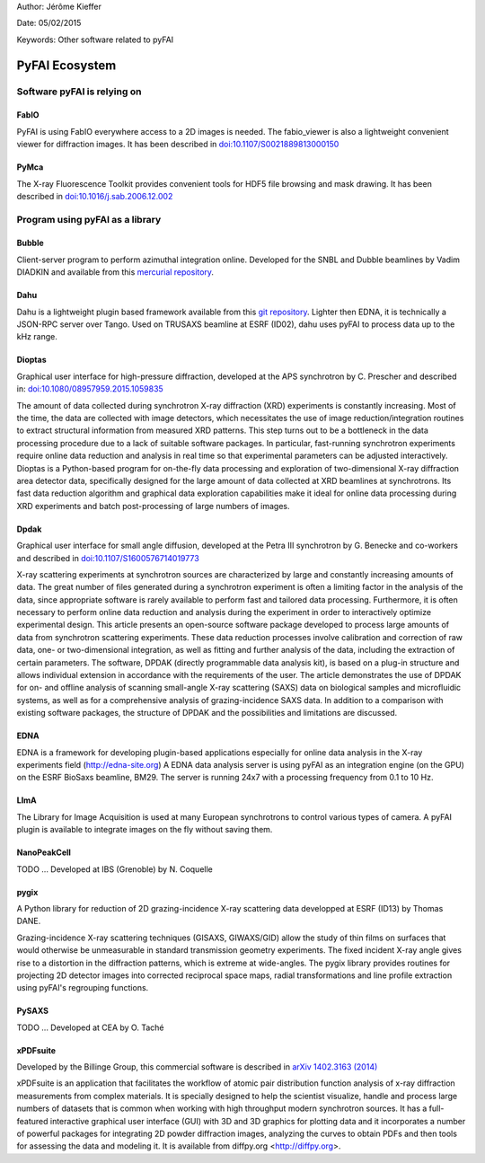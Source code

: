 Author: Jérôme Kieffer

Date: 05/02/2015

Keywords: Other software related to pyFAI

PyFAI Ecosystem
===============

Software pyFAI is relying on
----------------------------

FabIO
.....

PyFAI is using FabIO everywhere access to a 2D images is needed.
The fabio_viewer is also a lightweight convenient viewer for diffraction images.
It has been described in `doi:10.1107/S0021889813000150 <http://journals.iucr.org/j/issues/2013/02/00/kk5124/>`_

PyMca
.....

The X-ray Fluorescence Toolkit provides convenient tools for
HDF5 file browsing and mask drawing.
It has been described in `doi:10.1016/j.sab.2006.12.002 <http://www.sciencedirect.com/science/article/pii/S0584854706003764>`_


Program using pyFAI as a library
--------------------------------

Bubble
......
Client-server program to perform azimuthal integration online.
Developed for the SNBL and Dubble beamlines by Vadim DIADKIN and available from this `mercurial repository <http://www.3lp.cx/>`_.

Dahu
....

Dahu is a lightweight plugin based framework available from this `git repository <https://github.com/kif/UPBL09a>`_.
Lighter then EDNA, it is technically a JSON-RPC server over Tango.
Used on TRUSAXS beamline at ESRF (ID02), dahu uses pyFAI to process data
up to the kHz range.

Dioptas
.......

Graphical user interface for high-pressure diffraction, developed at the
APS synchrotron by C. Prescher and described in:
`doi:10.1080/08957959.2015.1059835 <http://www.tandfonline.com/doi/full/10.1080/08957959.2015.1059835>`_

The amount of data collected during synchrotron X-ray diffraction (XRD)
experiments is constantly increasing. Most of the time, the data are
collected with image detectors, which necessitates the use of image
reduction/integration routines to extract structural information from measured XRD patterns.
This step turns out to be a bottleneck in the data processing procedure due to a lack of suitable software packages.
In particular, fast-running synchrotron experiments require online data reduction and analysis
in real time so that experimental parameters can be adjusted interactively.
Dioptas is a Python-based program for on-the-fly data processing and exploration of two-dimensional
X-ray diffraction area detector data, specifically designed for the large amount of data collected at
XRD beamlines at synchrotrons. Its fast data reduction algorithm and graphical data exploration capabilities
make it ideal for online data processing during XRD experiments and batch post-processing of large numbers of images.

Dpdak
.....

Graphical user interface for small angle diffusion, developed at the
Petra III synchrotron by G. Benecke and co-workers and described in
`doi:10.1107/S1600576714019773 <http://scripts.iucr.org/cgi-bin/paper?S1600576714019773>`_

X-ray scattering experiments at synchrotron sources are characterized by large and constantly increasing amounts of data.
The great number of files generated during a synchrotron experiment is often a limiting factor in the analysis of the data,
since appropriate software is rarely available to perform fast and tailored data processing.
Furthermore, it is often necessary to perform online data reduction and analysis during the experiment in order
to interactively optimize experimental design.
This article presents an open-source software package developed to process
large amounts of data from synchrotron scattering experiments.
These data reduction processes involve calibration and correction of raw data,
one- or two-dimensional integration, as well as fitting and further analysis of the data,
including the extraction of certain parameters.
The software, DPDAK (directly programmable data analysis kit), is based on
a plug-in structure and allows individual extension in accordance with the
requirements of the user.
The article demonstrates the use of DPDAK for on- and offline analysis of
scanning small-angle X-ray scattering (SAXS) data on biological samples and
microfluidic systems, as well as for a comprehensive analysis of
grazing-incidence SAXS data.
In addition to a comparison with existing software packages,
the structure of DPDAK and the possibilities and limitations are discussed.

EDNA
....

EDNA is a framework for developing plugin-based applications especially
for online data analysis in the X-ray experiments field (http://edna-site.org)
A EDNA data analysis server is using pyFAI as an integration engine (on the GPU)
on the ESRF BioSaxs beamline, BM29.
The server is running 24x7 with a processing frequency from 0.1 to 10 Hz.

LImA
....
The Library for Image Acquisition is used at many European synchrotrons
to control various types of camera.
A pyFAI plugin is available to integrate images on the fly without saving them.


NanoPeakCell
............
TODO ... Developed at IBS (Grenoble) by N. Coquelle

pygix
.....

A Python library for reduction of 2D grazing-incidence X-ray scattering
data developped at ESRF (ID13) by Thomas DANE.

Grazing-incidence X-ray scattering techniques (GISAXS, GIWAXS/GID)
allow the study of thin films on surfaces that would otherwise be
unmeasurable in standard transmission geometry experiments. The fixed
incident X-ray angle gives rise to a distortion in the diffraction
patterns, which is extreme at wide-angles. The pygix library provides
routines for projecting 2D detector images into corrected reciprocal
space maps, radial transformations and line profile extraction using
pyFAI's regrouping functions.


PySAXS
......
TODO ... Developed at CEA by O. Taché

xPDFsuite
.........

Developed by the Billinge Group, this commercial software is described in `arXiv 1402.3163 (2014) <http://arxiv.org/abs/1402.3163>`_

xPDFsuite is an application that facilitates the workflow of atomic pair
distribution function analysis of x-ray diffraction measurements from
complex materials.  It is specially designed to help the scientist
visualize, handle and process large numbers of datasets that is common
when working with high throughput modern synchrotron sources.  It has a
full-featured interactive graphical user interface (GUI) with 3D and 3D
graphics for plotting data and it  incorporates a number of powerful
packages for integrating 2D powder diffraction images, analyzing the
curves to obtain PDFs and then tools for assessing the data and modeling
it.  It is available from diffpy.org <http://diffpy.org>.


